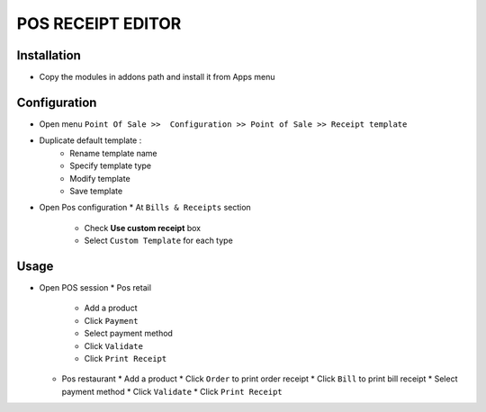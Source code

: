 ==================
POS RECEIPT EDITOR
==================

Installation
============

* Copy the modules in addons path and install it from Apps menu

Configuration
=============

* Open menu ``Point Of Sale >>  Configuration >> Point of Sale >> Receipt template``
* Duplicate default template :
    * Rename template name
    * Specify template type
    * Modify template
    * Save template
* Open Pos configuration
  * At ``Bills & Receipts`` section
    * Check **Use custom receipt** box
    * Select ``Custom Template`` for each type

Usage
=====

* Open POS session
  * Pos retail
    * Add a product
    * Click ``Payment``
    * Select payment method
    * Click ``Validate``
    * Click ``Print Receipt``

  * Pos restaurant
    * Add a product
    * Click ``Order`` to print order receipt
    * Click ``Bill`` to print bill receipt
    * Select payment method
    * Click ``Validate``
    * Click ``Print Receipt``


